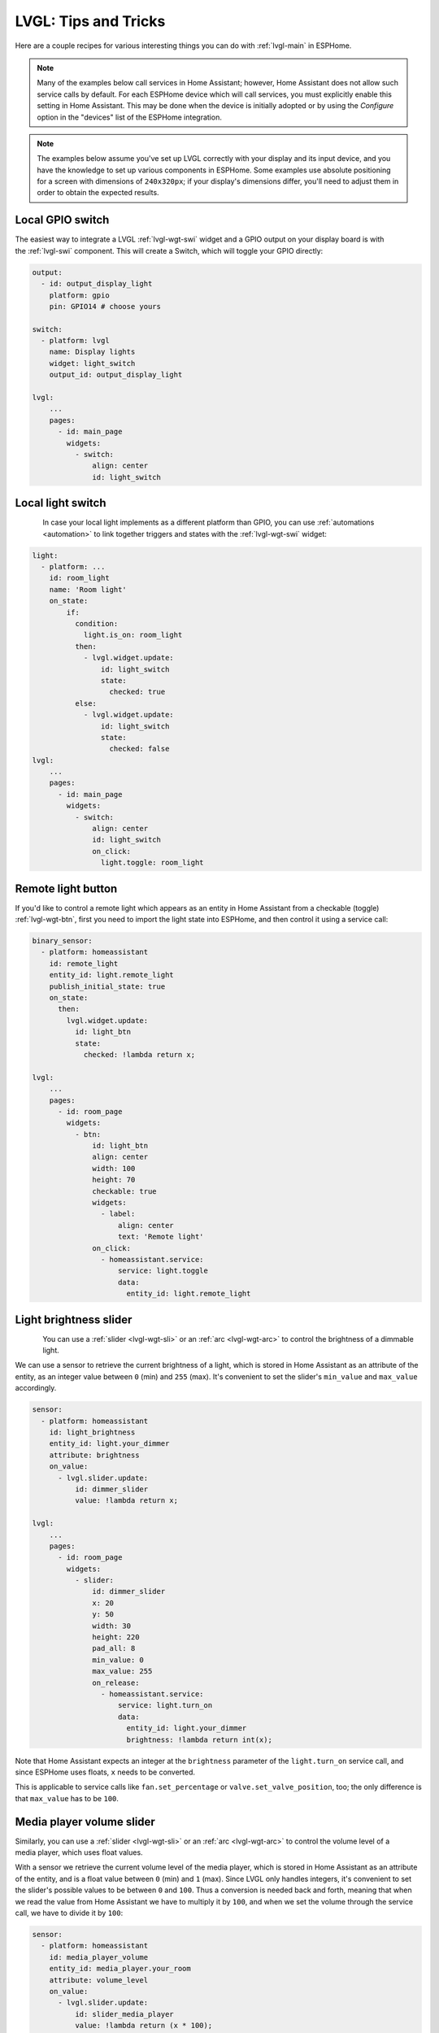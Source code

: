 .. _lvgl-cook:

LVGL: Tips and Tricks
=====================

.. seo::
    :description: Recipes for common use cases of LVGL Displays with ESPHome
    :image: /images/lvgl.png

Here are a couple recipes for various interesting things you can do with :ref:`lvgl-main` in ESPHome.

.. note::

    Many of the examples below call services in Home Assistant; however, Home Assistant does not allow such service calls by default. For each ESPHome device which will call services, you must explicitly enable this setting in Home Assistant. This may be done when the device is initially adopted or by using the `Configure` option in the "devices" list of the ESPHome integration.

.. note::

    The examples below assume you've set up LVGL correctly with your display and its input device, and you have the knowledge to set up various components in ESPHome. Some examples use absolute positioning for a screen with dimensions of ``240x320px``; if your display's dimensions differ, you'll need to adjust them in order to obtain the expected results.

.. _lvgl-cook-outbin:

Local GPIO switch
-----------------

.. figure:: /components/images/lvgl_switch.png
    :align: right

The easiest way to integrate a LVGL :ref:`lvgl-wgt-swi` widget and a GPIO output on your display board is with the :ref:`lvgl-swi` component. This will create a Switch, which will toggle your GPIO directly:

.. code-block:: yaml

    output:
      - id: output_display_light
        platform: gpio
        pin: GPIO14 # choose yours

    switch:
      - platform: lvgl
        name: Display lights
        widget: light_switch
        output_id: output_display_light

    lvgl:
        ...
        pages:
          - id: main_page
            widgets:
              - switch:
                  align: center
                  id: light_switch

.. _lvgl-cook-relay:

Local light switch
------------------

.. figure:: /components/images/lvgl_switch.png
    :align: left

In case your local light implements as a different platform than GPIO, you can use :ref:`automations <automation>` to link together triggers and states with the :ref:`lvgl-wgt-swi` widget: 

.. code-block:: yaml

    light:
      - platform: ...
        id: room_light
        name: 'Room light'
        on_state:
            if:
              condition:
                light.is_on: room_light
              then:
                - lvgl.widget.update:
                    id: light_switch
                    state:
                      checked: true
              else:
                - lvgl.widget.update:
                    id: light_switch
                    state:
                      checked: false
    lvgl:
        ...
        pages:
          - id: main_page
            widgets:
              - switch:
                  align: center
                  id: light_switch
                  on_click:
                    light.toggle: room_light

.. _lvgl-cook-binent:

Remote light button
-------------------

.. figure:: images/lvgl_cook_remligbut.png
    :align: right

If you'd like to control a remote light which appears as an entity in Home Assistant from a checkable (toggle) :ref:`lvgl-wgt-btn`, first you need to import the light state into ESPHome, and then control it using a service call:

.. code-block:: yaml

    binary_sensor:
      - platform: homeassistant
        id: remote_light
        entity_id: light.remote_light
        publish_initial_state: true
        on_state:
          then:
            lvgl.widget.update:
              id: light_btn
              state:
                checked: !lambda return x;

    lvgl:
        ...
        pages:
          - id: room_page
            widgets:
              - btn:
                  id: light_btn
                  align: center
                  width: 100
                  height: 70
                  checkable: true
                  widgets:
                    - label:
                        align: center
                        text: 'Remote light'
                  on_click:
                    - homeassistant.service:
                        service: light.toggle
                        data: 
                          entity_id: light.remote_light

.. _lvgl-cook-bright:

Light brightness slider
-----------------------

.. figure:: images/lvgl_cook_volume.png
    :align: left

You can use a :ref:`slider <lvgl-wgt-sli>` or an :ref:`arc <lvgl-wgt-arc>` to control the brightness of a dimmable light.

We can use a sensor to retrieve the current brightness of a light, which is stored in Home Assistant as an attribute of the entity, as an integer value between ``0`` (min) and ``255`` (max). It's convenient to set the slider's ``min_value`` and ``max_value`` accordingly.

.. code-block:: yaml

    sensor:
      - platform: homeassistant
        id: light_brightness
        entity_id: light.your_dimmer
        attribute: brightness
        on_value:
          - lvgl.slider.update: 
              id: dimmer_slider
              value: !lambda return x; 

    lvgl:
        ...
        pages:
          - id: room_page
            widgets:
              - slider:
                  id: dimmer_slider
                  x: 20
                  y: 50
                  width: 30
                  height: 220
                  pad_all: 8
                  min_value: 0
                  max_value: 255
                  on_release:
                    - homeassistant.service:
                        service: light.turn_on
                        data:
                          entity_id: light.your_dimmer
                          brightness: !lambda return int(x);

Note that Home Assistant expects an integer at the ``brightness`` parameter of the ``light.turn_on`` service call, and since ESPHome uses floats, ``x`` needs to be converted.

This is applicable to service calls like ``fan.set_percentage`` or ``valve.set_valve_position``, too; the only difference is that ``max_value`` has to be ``100``.

.. _lvgl-cook-volume:

Media player volume slider
--------------------------

.. figure:: images/lvgl_cook_volume.png
    :align: right

Similarly, you can use a :ref:`slider <lvgl-wgt-sli>` or an :ref:`arc <lvgl-wgt-arc>` to control the volume level of a media player, which uses float values.

With a sensor we retrieve the current volume level of the media player, which is stored in Home Assistant as an attribute of the entity, and is a float value between ``0`` (min) and ``1`` (max). Since LVGL only handles integers, it's convenient to set the slider's possible values to be between ``0`` and ``100``. Thus a conversion is needed back and forth, meaning that when we read the value from Home Assistant we have to multiply it by ``100``, and when we set the volume through the service call, we have to divide it by ``100``:

.. code-block:: yaml

    sensor:
      - platform: homeassistant
        id: media_player_volume
        entity_id: media_player.your_room
        attribute: volume_level
        on_value:
          - lvgl.slider.update: 
              id: slider_media_player
              value: !lambda return (x * 100); 

    lvgl:
        ...
        pages:
          - id: mediaplayer_page
            widgets:
              - slider:
                  id: slider_media_player
                  x: 60
                  y: 50
                  width: 30
                  height: 220
                  pad_all: 8
                  min_value: 0
                  max_value: 100
                  adv_hittest: true
                  on_value:
                    - homeassistant.service:
                        service: media_player.volume_set
                        data:
                          entity_id: media_player.your_room
                          volume_level: !lambda return (x / 100);

The ``adv_hittest`` option ensures that accidental touches to the screen won't cause sudden volume changes (more details in the :ref:`slider doc <lvgl-wgt-sli>`).

.. note::

    Keep in mind that ``on_value`` is triggered *continuously* by the slider while it's being dragged. This generally has a negative effect on performance. For example, you shouldn't use this trigger to set the target temperature of a heat pump via Modbus, or set the position of motorized covers, because it will likely cause malfunctions. To mitigate this, consider using a universal widget trigger like ``on_release`` to get the ``x`` variable once after the interaction has completed.

.. _lvgl-cook-gauge:

Semicircle gauge
----------------

A gauge similar to what Home Assistant shows in the Energy Dashboard can accomplished with :ref:`lvgl-wgt-mtr` and :ref:`lvgl-wgt-lbl` widgets:

.. figure:: images/lvgl_cook_gauge.png
    :align: center

The trick here is to have a parent :ref:`lvgl-wgt-obj` which contains the other widgets as children. We place a :ref:`lvgl-wgt-mtr` in the middle, which is made from an indicator ``line`` and two ``arc`` widgets. We use another, smaller :ref:`lvgl-wgt-obj` on top of it to hide the indicator's central parts and place some :ref:`lvgl-wgt-lbl` widgets to display numeric information:

.. code-block:: yaml

    sensor:
      - platform: ...
        id: values_between_-10_and_10
        on_value:
          - lvgl.indicator.update:
              id: val_needle
              value: !lambda return x;
          - lvgl.label.update:
              id: val_text
              text:
                format: "%.0f"
                args: [ 'x' ]
    lvgl:
        ...
        pages:
          - id: gauge_page
            widgets:
              - obj:
                  height: 240 
                  width: 240
                  align: CENTER
                  bg_color: 0xFFFFFF
                  border_width: 0
                  pad_all: 4
                  widgets:
                    - meter:
                        height: 100%
                        width: 100%
                        border_width: 0
                        bg_opa: TRANSP
                        align: center
                        scales:
                          - range_from: -10
                            range_to: 10
                            angle_range: 180 # sets the total angle to 180 = starts mid left and ends mid right
                            ticks:
                              count: 0
                            indicators:
                              - line:
                                  id: val_needle
                                  width: 8
                                  r_mod: 12 # sets line length by this much difference from the scale default radius
                                  value: -2
                              - arc: # first half of the scale background
                                  color: 0xFF3000
                                  r_mod: 10 # radius difference from the scale default radius
                                  width: 31
                                  start_value: -10
                                  end_value: 0
                              - arc: # second half of the scale background
                                  color: 0x00FF00
                                  r_mod: 10
                                  width: 31
                                  start_value: 0
                                  end_value: 10
                    - obj: # to cover the middle part of meter indicator line
                        height: 146
                        width: 146
                        radius: 73
                        align: center
                        border_width: 0
                        bg_color: 0xFFFFFF
                        pad_all: 0
                    - label: # gauge numeric indicator
                        id: val_text
                        text_font: montserrat_48
                        align: center
                        y: -5
                        text: "0"
                    - label: # lower range indicator
                        text_font: montserrat_18
                        align: center
                        y: 8
                        x: -90
                        text: "-10"
                    - label: # higher range indicator
                        text_font: montserrat_18
                        align: center
                        y: 8
                        x: 90
                        text: "+10"

.. tip::

    The ``obj`` used to hide the middle part of the meter indicator line has ``radius`` equal to half of the ``width`` and ``height``. This results in a circle - which is actually a square with extra large rounded corners. 

.. _lvgl-cook-thermometer:

Thermometer
-----------

A thermometer with a precise gauge also made from a :ref:`lvgl-wgt-mtr` widget and a numeric display using :ref:`lvgl-wgt-lbl`:

.. figure:: images/lvgl_cook_thermometer.png
    :align: center

Whenever a new value comes from the sensor, we update the needle indicator as well as the text in the :ref:`lvgl-wgt-lbl`. Since LVGL only handles integer values on the :ref:`lvgl-wgt-mtr` scale, but the sensor's value is a ``float``, we use the same approach as in the examples above; we multiply the sensor's values by ``10`` and feed this value to the :ref:`lvgl-wgt-mtr`. It's essentially two scales on top of each other: one to set the needle based on the multiplied value and the other to show sensor's original value in the :ref:`lvgl-wgt-lbl`.

.. code-block:: yaml

    sensor:
      - platform: ...
        id: outdoor_temperature
        on_value:
          - lvgl.indicator.update:
              id: temperature_needle
              value: !lambda return x * 10; 
          - lvgl.label.update:
              id: temperature_text
              text:
                format: "%.1f°C"
                args: [ 'x' ]
    lvgl:
        ...
        pages:
          - id: meter_page
            widgets:
              - meter:
                  align: CENTER
                  height: 180
                  width: 180
                  scales:
                    - range_from: -100 # scale for the needle value
                      range_to: 400
                      angle_range: 240
                      rotation: 150
                      indicators:
                        - line:
                            id: temperature_needle
                            width: 2
                            color: 0xFF0000
                            r_mod: -4
                        - tick_style:
                            start_value: -10
                            end_value: 40
                            color_start: 0x0000bd
                            color_end: 0xbd0000
                            width: 1
                    - range_from: -10 # scale for the value labels
                      range_to: 40
                      angle_range: 240
                      rotation: 150
                      ticks:
                        width: 1
                        count: 51
                        length: 10
                        color: 0x000000
                        major:
                          stride: 5
                          width: 2
                          length: 10
                          color: 0x404040
                          label_gap: 10
                  widgets:
                    - label:
                        id: temperature_text
                        text: "-.-°C"
                        align: CENTER
                        y: 45
                    - label:
                        text: "Outdoor"
                        align: CENTER
                        y: 65

And here's the same sensor configuration, but instead with a semicircle gauge with a gradient background drawn by a multitude of ticks:

.. figure:: images/lvgl_cook_thermometer_gauge.png
    :align: center

If you change the size of the widget, to obtain a uniform gradient, be sure to increase or decrease the ticks count accordingly.

.. code-block:: yaml

    lvgl:
        ...
        pages:
          - id: meter_page
            widgets:
              - obj: 
                  height: 240
                  width: 240
                  align: CENTER
                  y: -18
                  bg_color: 0xFFFFFF
                  border_width: 0
                  pad_all: 14
                  widgets:
                    - meter:
                        height: 100%
                        width: 100%
                        border_width: 0
                        align: center
                        bg_opa: TRANSP
                        scales:
                          - range_from: -15
                            range_to: 35
                            angle_range: 180
                            ticks:
                              count: 70
                              width: 1
                              length: 31
                            indicators:
                              - tick_style:
                                  start_value: -15
                                  end_value: 35
                                  color_start: 0x3399ff
                                  color_end: 0xffcc66
                          - range_from: -150
                            range_to: 350
                            angle_range: 180
                            ticks:
                              count: 0
                            indicators:
                              - line:
                                  id: temperature_needle
                                  width: 8
                                  r_mod: 2
                                  value: -150
                    - obj: # to cover the middle part of meter indicator line
                        height: 123
                        width: 123
                        radius: 73
                        align: center
                        border_width: 0
                        pad_all: 0
                        bg_color: 0xFFFFFF
                    - label:
                        id: temperature_text
                        text: "--.-°C"
                        align: CENTER
                        y: -26
                    - label:
                        text: "Outdoor"
                        align: CENTER
                        y: -6


.. _lvgl-cook-climate:

Climate control
---------------

:ref:`lvgl-wgt-spb` is the ideal widget to control a thermostat:

.. figure:: images/lvgl_cook_climate.png
    :align: center

First we import from Home Assistant the current target temperature of the climate component, and we update the value of the spinbox with it whenever it changes. We use two buttons labeled with minus and plus to control the spinbox, and whenever we change its value, we just simply call a Home Assistant service to set the new target temperature of the climate.

.. code-block:: yaml

    sensor:
      - platform: homeassistant
        id: room_thermostat
        entity_id: climate.room_thermostat
        attribute: temperature
        on_value:
          - lvgl.spinbox.update:
              id: spinbox_id
              value: !lambda return x; 

    lvgl:
        ...
        pages:
          - id: thermostat_control
            widgets:
              - obj:
                  align: BOTTOM_MID
                  y: -50
                  layout: flex
                  flex_flow: row
                  width: size_content
                  height: size_content
                  widgets:
                    - btn:
                        id: spin_down
                        on_click:
                          - lvgl.spinbox.decrement: spinbox_id
                        widgets:
                          - label:
                               text: "-"
                    - spinbox:
                        id: spinbox_id
                        align: center
                        text_align: center
                        width: 50
                        range_from: 15
                        range_to: 35
                        step: 0.5
                        rollover: false
                        digits: 3
                        decimal_places: 1
                        on_value:
                          then:
                            - homeassistant.service:
                                service: climate.set_temperature
                                data:
                                  temperature: !lambda return x;
                                  entity_id: climate.room_thermostat
                    - btn:
                        id: spin_up
                        on_click:
                          - lvgl.spinbox.increment: spinbox_id
                        widgets:
                          - label:
                              text: "+"

.. _lvgl-cook-cover:

Cover status and control
------------------------

To make a nice user interface for controlling Home Assistant covers you could use 3 buttons, which also display the state. 

.. figure:: images/lvgl_cook_cover.png
    :align: center

Just as in the previous examples, we need to get the state of the cover first. We'll use a numeric sensor to retrieve the current position of the cover and a text sensor to retrieve its current movement. We are particularly interested in the moving (*opening* and *closing*) states, because during these we'd like to change the label in the middle to show *STOP*. Otherwise, this button label will show the actual percentage of the opening. Additionally, we'll change the opacity of the labels on the *UP* and *DOWN* buttons depending on if the cover is fully open or closed.

.. code-block:: yaml

    sensor:
      - platform: homeassistant
        id: cover_myroom_pos
        entity_id: cover.myroom
        attribute: current_position
        on_value:
          - if:
              condition:
                lambda: |-
                  return x == 100;
              then:
                - lvgl.widget.update:
                    id: cov_up_myroom
                    text_opa: 60%
              else:
                - lvgl.widget.update:
                    id: cov_up_myroom
                    text_opa: 100%
          - if:
              condition:
                lambda: |-
                  return x == 0;
              then:
                - lvgl.widget.update:
                    id: cov_down_myroom
                    text_opa: 60%
              else:
                - lvgl.widget.update:
                    id: cov_down_myroom
                    text_opa: 100%

    text_sensor:
      - platform: homeassistant
        id: cover_myroom_state
        entity_id: cover.myroom
        on_value:
          - if:
              condition:
                lambda: |-
                  return ((0 == x.compare(std::string{"opening"})) or (0 == x.compare(std::string{"closing"})));
              then:
                - lvgl.label.update:
                    id: cov_stop_myroom
                    text: "STOP"
              else:
                - lvgl.label.update:
                    id: cov_stop_myroom
                    text:
                      format: "%.0f%%"
                      args: [ 'id(cover_myroom_pos).get_state()' ]

    lvgl:
        ...
        pages:
          - id: room_page
            widgets:
              - label:
                  x: 10
                  y: 6
                  width: 70
                  text: "My room"
                  text_align: center
              - btn:
                  x: 10
                  y: 30
                  width: 70
                  height: 68
                  widgets:
                    - label:
                        id: cov_up_myroom
                        align: center
                        text: "\uF077"
                  on_press:
                    then:
                      - homeassistant.service:
                          service: cover.open
                          data:
                            entity_id: cover.myroom
              - btn:
                  x: 10
                  y: 103
                  width: 70
                  height: 68
                  widgets:
                    - label:
                        id: cov_stop_myroom
                        align: center
                        text: STOP
                  on_press:
                    then:
                      - homeassistant.service:
                          service: cover.stop
                          data:
                            entity_id: cover.myroom
              - btn:
                  x: 10
                  y: 178
                  width: 70
                  height: 68
                  widgets:
                    - label:
                        id: cov_down_myroom
                        align: center
                        text: "\uF078"
                  on_press:
                    then:
                      - homeassistant.service:
                          service: cover.close
                          data:
                            entity_id: cover.myroom

.. _lvgl-cook-theme:

Theme and style definitions
---------------------------

Since LVGL uses inheritance to apply styles across the widgets, it's possible to apply them at the top level, and only make modifications on demand, if necessary. 

.. figure:: images/lvgl_cook_gradient_styles.png
    :align: center

In this example we prepare a set of gradient styles in the *theme*, and make some modifications in a *style_definition* which can be applied in a batch to the desired widgets. Theme is applied automatically, and can be overridden manually with style definitions (read further to see how).

.. code-block:: yaml

    lvgl:
      ...
      theme:
        label:
          text_font: my_font # set all your labels to use your custom defined font
        btn:
          bg_color: 0x2F8CD8
          bg_grad_color: 0x005782
          bg_grad_dir: VER
          bg_opa: COVER
          border_color: 0x0077b3
          border_width: 1
          text_color: 0xFFFFFF
          pressed: # set some btn colors to be different in pressed state
            bg_color: 0x006699
            bg_grad_color: 0x00334d
          checked: # set some btn colors to be different in checked state
            bg_color: 0x1d5f96
            bg_grad_color: 0x03324A
            text_color: 0xfff300
        btnmatrix:
          bg_opa: TRANSP
          border_color: 0x0077b3
          border_width: 0
          text_color: 0xFFFFFF
          pad_all: 0
          items: # set all your btnmatrix buttons to use your custom defined styles and font
            bg_color: 0x2F8CD8
            bg_grad_color: 0x005782
            bg_grad_dir: VER
            bg_opa: COVER
            border_color: 0x0077b3
            border_width: 1
            text_color: 0xFFFFFF
            text_font: my_font 
            pressed:
              bg_color: 0x006699
              bg_grad_color: 0x00334d
            checked:
              bg_color: 0x1d5f96
              bg_grad_color: 0x03324A
              text_color: 0x005580
        switch:
          bg_color: 0xC0C0C0
          bg_grad_color: 0xb0b0b0
          bg_grad_dir: VER
          bg_opa: COVER
          checked:
            bg_color: 0x1d5f96
            bg_grad_color: 0x03324A
            bg_grad_dir: VER
            bg_opa: COVER
          knob:
            bg_color: 0xFFFFFF
            bg_grad_color: 0xC0C0C0
            bg_grad_dir: VER
            bg_opa: COVER
        slider:
          border_width: 1
          border_opa: 15%
          bg_color: 0xcccaca
          bg_opa: 15%
          indicator:
            bg_color: 0x1d5f96
            bg_grad_color: 0x03324A
            bg_grad_dir: VER
            bg_opa: COVER
          knob:
            bg_color: 0x2F8CD8
            bg_grad_color: 0x005782
            bg_grad_dir: VER
            bg_opa: COVER
            border_color: 0x0077b3
            border_width: 1
            text_color: 0xFFFFFF
      style_definitions:
        - id: header_footer
          bg_color: 0x2F8CD8
          bg_grad_color: 0x005782
          bg_grad_dir: VER
          bg_opa: COVER
          border_width: 0
          radius: 0
          pad_all: 0
          pad_row: 0
          pad_column: 0
          border_color: 0x0077b3
          text_color: 0xFFFFFF
          width: 100%
          height: 30

Note that style definitions can contain common properties too, like positioning and sizing.

.. _lvgl-cook-navigator:

Page navigation footer
----------------------

If using multiple pages, a navigation bar can be useful at the bottom of the screen:

.. figure:: images/lvgl_cook_pagenav.png
    :align: center

To save from repeating the same widgets on each page, there's the *top_layer* which is the *Always on Top* transparent page above all the pages. Everything you put on this page will be on top of all the others. 

For the navigation bar we can use a :ref:`lvgl-wgt-bmx`. Note how the *header_footer* style definition is being applied to the widget and its children objects, and how a few more styles are configured manually at the main widget:

.. code-block:: yaml

    lvgl:
      ...
      top_layer:
        widgets:
          - btnmatrix:
              align: bottom_mid
              styles: header_footer
              pad_all: 0
              outline_width: 0
              id: top_layer
              items:
                styles: header_footer
              rows:
                - buttons:
                  - id: page_prev
                    text: "\uF053"
                    on_press:
                      then:
                        lvgl.page.previous:
                  - id: page_home
                    text: "\uF015"
                    on_press:
                      then:
                        lvgl.page.show: main_page
                  - id: page_next
                    text: "\uF054"
                    on_press:
                      then:
                        lvgl.page.next:

For this example to appear correctly, use the theme and style options from :ref:`above <lvgl-cook-theme>` and LVGL's own library :ref:`fonts <lvgl-fonts>`.

.. _lvgl-cook-statico:

API connection status icon
--------------------------

The top layer is useful to show status icons visible on all pages:

.. figure:: images/lvgl_cook_statico.png
    :align: center

In the example below, we only show the icon when the connection with Home Assistant is established:

.. code-block:: yaml

    api:
      on_client_connected:
        - if:
            condition:
              lambda: 'return (0 == client_info.find("Home Assistant "));' 
            then:
              - lvgl.widget.show: lbl_hastatus
      on_client_disconnected:
        - if:
            condition:
              lambda: 'return (0 == client_info.find("Home Assistant "));' 
            then:
              - lvgl.widget.hide: lbl_hastatus

    lvgl:
      ...
      top_layer:
        widgets:
          - label:
              text: "\uF1EB"
              id: lbl_hastatus
              hidden: true
              align: top_right
              x: -2
              y: 7
              text_align: right
              text_color: 0xFFFFFF

Of note:

- The widget starts *hidden* at boot and it's only shown when triggered by connection with the API.
- Alignment of the widget: since the *align* option is given, the *x* and *y* options are used to position the widget relative to the calculated position.

.. _lvgl-cook-titlebar:

Title bar for each page
-----------------------

Each page can have its own title bar:

.. figure:: images/lvgl_cook_titlebar.png
    :align: center

To put a title bar behind the status icon, we need to add it to each page, also containing the label with a unique title:

.. code-block:: yaml

    lvgl:
      ...
      pages:
        - id: main_page
          widgets:
            - obj:
                align: TOP_MID
                styles: header_footer
                widgets:
                  - label:
                      text: "ESPHome LVGL Display"
                      align: center
                      text_align: center
                      text_color: 0xFFFFFF
            ...
        - id: second_page
          widgets:
            - obj:
                align: TOP_MID
                styles: header_footer
                widgets:
                  - label:
                      text: "A second page"
                      align: center
                      text_align: center
                      text_color: 0xFFFFFF
            ...

For this example to work, use the theme and style options from :ref:`above <lvgl-cook-theme>`.

.. _lvgl-cook-flex:

Positioning with Flex layout
----------------------------

:ref:`lvgl-layouts` aim to position widgets automatically, eliminating the need to specify coordinates to position each widget. This is a great way to simplify your configuration containing many widgets as it allows you to even omit alignment options.

.. figure:: images/lvgl_cook_flex_layout.png
    :align: center

This example illustrates a control panel for three covers, made up of labels and discrete buttons. Although a button matrix could also be suitable for this, you might still prefere full featured individual buttons, as they offer wider customization possibilities as seen in the :ref:`lvgl-cook-cover` example.

.. code-block:: yaml

    lvgl:
        ...
        pages:
          - id: room_page
            widgets:
              - obj: # a coontainer object for all these controls
                  align: CENTER
                  width: 240
                  height: 260
                  x: 4
                  y: 4
                  pad_all: 3
                  pad_row: 6
                  pad_column: 8
                  bg_opa: transp
                  border_width: 0
                  layout: # enable the FLEX layout for the children widgets
                    type: FLEX
                    flex_flow: COLUMN_WRAP # the order of the widgets starts top left
                    flex_align_cross: CENTER # they sould be centered
                  widgets:
                    - label:
                        text: "East"
                    - btn:
                        id: but_cov_up_east
                        width: 70 # choose the button dimensions so 
                        height: 68 # they fill the columns nincely as they flow
                        widgets:
                          - label:
                              id: cov_up_east
                              align: center
                              text: "\uE05D" #UP
                    - btn:
                        id: but_cov_stop_east
                        width: 70
                        height: 68
                        widgets:
                          - label:
                              id: cov_stop_east
                              align: center
                              text: "\uE4DB" #STOP
                    - btn:
                        id: but_cov_down_east
                        width: 70
                        height: 68
                        widgets:
                          - label:
                              id: cov_down_east
                              align: center
                              text: "\uE045" #DOWN

                    - label:
                        text: "South"
                    - btn:
                        id: but_cov_up_south
                        width: 70
                        height: 68
                        widgets:
                          - label:
                              id: cov_up_south
                              align: center
                              text: "\uE05D" #UP
                    - btn:
                        id: but_cov_stop_south
                        width: 70
                        height: 68
                        widgets:
                          - label:
                              id: cov_stop_south
                              align: center
                              text: "\uE4DB" #STOP
                    - btn:
                        id: but_cov_down_south
                        width: 70
                        height: 68
                        widgets:
                          - label:
                              id: cov_down_south
                              align: center
                              text: "\uE045" #DOWN

                    - label:
                        text: "West"
                    - btn:
                        id: but_cov_up_west
                        width: 70
                        height: 68
                        widgets:
                          - label:
                              id: cov_up_west
                              align: center
                              text: "\uE05D" #UP
                    - btn:
                        id: but_cov_stop_west
                        width: 70
                        height: 68
                        widgets:
                          - label:
                              id: cov_stop_west
                              align: center
                              text: "\uE4DB" #STOP
                    - btn:
                        id: but_cov_down_west
                        width: 70
                        height: 68
                        widgets:
                          - label:
                              id: cov_down_west
                              align: center
                              text: "\uE045" #DOWN

This saved you from a considerable amount of manual calculation of widget positioning, if you wanted to place each of them manually with ``x`` and ``y``!

.. _lvgl-cook-btlg:

ESPHome boot bogo
-----------------

To display a boot image with a spinner animation which disappears automatically after a few moments or on touch of the screen you can use the *top layer*. The trick is to put a base :ref:`lvgl-wgt-obj` full screen and child :ref:`lvgl-wgt-img` widget in its middle as the last item of the widgets list, so they draw on top of all the others. To make it automatically disappear afer boot, you use ESPHome's ``on_boot`` trigger:

.. code-block:: yaml

    esphome:
      ...
      on_boot:
        - delay: 5s
        - lvgl.widget.hide: boot_screen

    image:
      - file: https://esphome.io/_images/logo.png
        id: boot_logo
        resize: 200x200
        type: RGB565

    lvgl:
      ...
      top_layer:
        widgets:
          ... # make sure it's the last one in this list:
          - obj:
              id: boot_screen
              x: 0
              y: 0
              width: 100%
              height: 100%
              bg_color: 0xFFFFFF
              bg_opa: cover
              radius: 0
              pad_all: 0
              border_width: 0
              widgets:
                - img:
                    align: center
                    src: boot_logo
                    y: -40
                - spinner:
                    align: center
                    y: 95
                    height: 50
                    width: 50
                    spin_time: 1s
                    arc_length: 60deg
                    arc_width: 8
                    indicator:
                      arc_color: 0x404040
                      arc_width: 8
              on_press:
                - lvgl.widget.hide: boot_screen

.. _lvgl-cook-icontext:

MDI icons in text
-----------------

ESPHome's :ref:`font renderer <display-fonts>` allows you to use any OpenType/TrueType font file for your text. This is very flexible because you can prepare various sets of fonts at different sizes each with a different number of glyphs; this is important as it may help to conserve flash memory space.

One example is when you'd like some MDI icons to be used in line with the text (similar to how LVGL's internal fonts and symbols coexist). You can use a font of your choice; choose the symbols you want and mix them in a single sized set with icons from MDI.

.. figure:: images/lvgl_cook_font_roboto_mdi.png
    :align: center

In the example below, we use the default set of glyphs from RobotoCondensed-Regular and append some extra symbols to it from MDI. Then we display these inline with the text by escaping their codepoints:

.. code-block:: yaml

    font:
      - file: "fonts/RobotoCondensed-Regular.ttf"
        id: roboto_icons_42
        size: 42
        bpp: 4
        extras:
          - file: "fonts/materialdesignicons-webfont.ttf"
            glyphs: [
              "\U000F02D1", # mdi-heart
              "\U000F05D4", # mdi-airplane-landing
              ]

    lvgl:
        ...
        pages:
          - id: main_page
            widgets:
              - label:
                  text: "Just\U000f05d4here. Already\U000F02D1this."
                  align: CENTER
                  text_align: center
                  text_font: roboto_icons_42

.. tip::

    Follow these steps to choose your MDI icons:
    
    - To lookup your icons, use the `Pictogrammers <https://pictogrammers.com/library/mdi/>`_ site. Click on the desired icon and note its codepoint (it's the hexadecimal number near the download options).
    - To get the TrueType font with all the icons in it, head on to the `Pictogrammers GitHub repository <https://github.com/Pictogrammers/pictogrammers.github.io/tree/main/%40mdi/font/>`_ and from a recent version folder, download the ``materialdesignicons-webfont.ttf`` file and place it in your ESPHome config directory under a folder named ``fonts`` (to match the example above).
    - To use the desired icon, prepend the copied codepoint with ``\U000``. The Unicode character escape sequence has to start with capital ``\U`` and have exactly 8 hexadecimal digits.
    - To translate the escape sequence into the real glyph, make sure you enclose your strings in double quotes.    

.. _lvgl-cook-iconstat:

Toggle state icon button
------------------------

.. figure:: images/lvgl_cook_font_binstat.png
    :align: left

A common use case for icons is a status display. For example, a checkable (toggle) button will display different icons based on the status of a light or switch. To put an icon on a button you use a :ref:`lvgl-wgt-lbl` widget as the child of the :ref:`lvgl-wgt-btn`. The coloring can already be different thanks to the :ref:`lvgl-cook-theme` where you can set a different color for the ``checked`` state. Additionally, by using a ``text_sensor`` to import the state from Home Assistant, we can not only track the ``on`` state, but also the ``unavailable`` or ``unknown`` states to apply *disabled styles* for these cases.

If we take our previous :ref:`lvgl-cook-binent` example, we can modify it like this:

.. code-block:: yaml

    font:
      - file: "custom/materialdesignicons-webfont.ttf"
        id: mdi_42
        size: 42
        bpp: 4
        glyphs: [
          "\U000F0335", # mdi-lightbulb
          "\U000F0336", # mdi-lightbulb-outline
          ]

    text_sensor:
      - platform: homeassistant
        id: ts_remote_light
        entity_id: light.remote_light
        on_value:
          then:
            - lvgl.widget.update:
                id: btn_lightbulb
                state:
                  checked: !lambda return (0 == x.compare(std::string{"on"}));
                  disabled: !lambda return ((0 == x.compare(std::string{"unavailable"})) or (0 == x.compare(std::string{"unknown"})));
            - lvgl.label.update:
                id: lbl_lightbulb
                text: !lambda |-
                  static char buf[10];
                  std::string icon;
                  if (0 == x.compare(std::string{"on"})) {
                      icon = "\U000F0335";
                  } else {
                      icon = "\U000F0336";
                  }
                  snprintf(buf, sizeof(buf), "%s", icon.c_str());
                  return buf;

    lvgl:
        ...
        pages:
          - id: room_page
            widgets:
              - btn:
                  x: 110
                  y: 40
                  width: 90
                  height: 50
                  checkable: true
                  id: btn_lightbulb
                  widgets:
                    - label:
                        id: lbl_lightbulb
                        align: center
                        text_font: mdi_42
                        text: "\U000F0336" # mdi-lightbulb-outline
                  on_short_click:
                    - homeassistant.service:
                        service: light.toggle
                        data: 
                          entity_id: light.remote_light

.. _lvgl-cook-iconbatt:

Battery status icon
-------------------

.. figure:: images/lvgl_cook_font_batt.png
    :align: left

Another example for using MDI icons is to display battery percentage in 10 steps. We need to have a font containing the glyphs corresponding to the different battery percentage levels, and we need a sensor to import the battery status from Home Assistant into a numeric value. We use a :ref:`lambda <config-lambda>` to return the codepoint of the corresponding glyph based on the sensor value:

.. code-block:: yaml

    font:
      - file: "fonts/materialdesignicons-webfont.ttf"
        id: battery_icons_20
        size: 20
        bpp: 4
        glyphs: [
          "\U000F007A", # mdi-battery-10
          "\U000F007B", # mdi-battery-20
          "\U000F007C", # mdi-battery-30
          "\U000F007D", # mdi-battery-40
          "\U000F007E", # mdi-battery-50
          "\U000F007F", # mdi-battery-60
          "\U000F0080", # mdi-battery-70
          "\U000F0081", # mdi-battery-80
          "\U000F0082", # mdi-battery-90
          "\U000F0079", # mdi-battery (full)
          "\U000F008E", # mdi-battery-outline
          "\U000F0091", # mdi-battery-unknown
          ]

    sensor:
      - platform: homeassistant
        id: sns_battery_percentage
        entity_id: sensor.device_battery
        on_value:
          - lvgl.label.update:
              id: lbl_battery_status
              text: !lambda |-
                static char buf[10];
                std::string icon;
                if (x == 100.0) {
                    icon = "\U000F0079"; // mdi-battery (full)
                } else if (x > 90) {
                    icon = "\U000F0082"; // mdi-battery-90
                } else if (x > 80) {
                    icon = "\U000F0081"; // mdi-battery-80
                } else if (x > 70) {
                    icon = "\U000F0080"; // mdi-battery-70
                } else if (x > 60) {
                    icon = "\U000F007F"; // mdi-battery-60
                } else if (x > 50) {
                    icon = "\U000F007E"; // mdi-battery-50
                } else if (x > 40) {
                    icon = "\U000F007D"; // mdi-battery-40
                } else if (x > 30) {
                    icon = "\U000F007C"; // mdi-battery-30
                } else if (x > 20) {
                    icon = "\U000F007B"; // mdi-battery-20
                } else if (x > 10) {
                    icon = "\U000F007A"; // mdi-battery-10
                } else if (x > 0) {
                    icon = "\U000F008E"; // mdi-battery-outline
                } else {
                    icon = "\U000F0091"; // mdi-battery-unknown
                }
                snprintf(buf, sizeof(buf), "%s", icon.c_str());
                return buf;

    lvgl:
        ...
        pages:
          - id: battery_page
            widgets:
              - label:
                  id: lbl_battery_status
                  align: TOP_RIGHT
                  y: 40
                  x: -10
                  text_font: battery_icons_20
                  text: "\U000F0091" # start with mdi-battery-unknown

.. _lvgl-cook-animbatt:

Battery charging animation
--------------------------

.. figure:: images/lvgl_cook_animimg_batt.gif
    :align: left

To have an animation illustrating a battery charging, you can use :ref:`lvgl-wgt-aim` with a set of :ref:`images rendered from MDI <display-image>` showing battery levels:

.. code-block:: yaml

    image:
      - file: mdi:battery-10
        id: batt_10
        resize: 20x20
      - file: mdi:battery-20
        id: batt_20
        resize: 20x20
      - file: mdi:battery-30
        id: batt_30
        resize: 20x20
      - file: mdi:battery-40
        id: batt_40
        resize: 20x20
      - file: mdi:battery-50
        id: batt_50
        resize: 20x20
      - file: mdi:battery-60
        id: batt_60
        resize: 20x20
      - file: mdi:battery-70
        id: batt_70
        resize: 20x20
      - file: mdi:battery-80
        id: batt_80
        resize: 20x20
      - file: mdi:battery-90
        id: batt_90
        resize: 20x20
      - file: mdi:battery
        id: batt_full
        resize: 20x20
      - file: mdi:battery-outline
        id: batt_empty
        resize: 20x20

    lvgl:
        ...
        pages:
          - id: battery_page
            widgets:
              - animimg:
                  align: TOP_RIGHT
                  y: 41
                  x: -10
                  id: ani_battery_charging
                  src: [ 
                    batt_empty, 
                    batt_10, 
                    batt_20, 
                    batt_30, 
                    batt_40, 
                    batt_50, 
                    batt_60, 
                    batt_70, 
                    batt_80, 
                    batt_90, 
                    batt_full
                    ]
                  duration: 2200ms

.. tip::

    You can use both battery examples above placed on top of each other, and switch their ``hidden`` flag depending if the charger is connected or not:

    .. code-block:: yaml

        binary_sensor:
          - platform: ...
            id: charger_connected
            on_press:
              then:
                - lvgl.widget.show: ani_battery_charging
                - lvgl.widget.hide: lbl_battery_status
            on_release:
              then:
                - lvgl.widget.show: lbl_battery_status
                - lvgl.widget.hide: ani_battery_charging

    Use ``x``, ``y``, ``align`` widget properties for precise positioning.

.. _lvgl-cook-clock:

An analog clock
---------------

Using the :ref:`lvgl-wgt-mtr` and :ref:`lvgl-wgt-lbl` widgets, we can create an analog clock which shows the date too.

.. figure:: images/lvgl_cook_clock.png
    :align: center

The :ref:`lvgl-wgt-mtr` has three scales: one for minutes ticks and hand, ranged between ``0`` and ``60``; one for the hour ticks and the labels as majors, ranged between ``1`` and ``12``; and a higher resolution scale for the hour hand, ranged between ``0`` and ``720``, to be able to naturally position the hand in between the hours. The second scale doesn't have an indicator, while the third scale doesn't have ticks nor labels.

The script runs at the beginning of every minute to update the line positions for each hand as well as the respective text.

.. code-block:: yaml

    lvgl:
      ...
      pages:
        - id: clock_page
          widgets:
            - obj: # clock container
                height: size_content
                width: 240
                align: CENTER
                pad_all: 0
                border_width: 0
                bg_color: 0xFFFFFF
                widgets:
                  - meter: # clock face
                      height: 220
                      width: 220
                      align: center
                      bg_opa: TRANSP
                      border_width: 0
                      text_color: 0x000000
                      scales:
                        - range_from: 0 # minutes scale
                          range_to: 60
                          angle_range: 360
                          rotation: 270
                          ticks:
                            width: 1
                            count: 61
                            length: 10
                            color: 0x000000
                          indicators:
                            - line:
                                id: minute_hand
                                width: 3
                                color: 0xa6a6a6
                                r_mod: -4
                                value: 0
                        - range_from: 1 # hours scale for labels
                          range_to: 12
                          angle_range: 330
                          rotation: 300
                          ticks: 
                            width: 1
                            count: 12
                            length: 1
                            major:
                              stride: 1
                              width: 4
                              length: 10
                              color: 0xC0C0C0
                              label_gap: 12
                        - range_from: 0 # hi-res hours scale for hand
                          range_to: 720
                          angle_range: 360
                          rotation: 270
                          ticks: 
                            count: 0
                          indicators:
                            - line:
                                id: hour_hand
                                width: 5
                                color: 0xa6a6a6
                                r_mod: -30
                                value: 0
                  - label:
                      styles: date_style
                      id: day_label
                      y: -30
                  - label:
                      id: date_label
                      styles: date_style
                      y: 30

    time:
      - platform: homeassistant
        id: time_comp
        on_time_sync:
          - script.execute: time_update
        on_time:
          - minutes: '*'
            seconds: 0
            then:
              - script.execute: time_update

    script:
      - id: time_update
        then:
          - lvgl.indicator.update:
              id: minute_hand
              value: !lambda |-
                return id(time_comp).now().minute;
          - lvgl.indicator.update:
              id: hour_hand
              value: !lambda |-
                auto now = id(time_comp).now();
                return std::fmod(now.hour, 12) * 60 + now.minute;
          - lvgl.label.update:
              id: date_label
              text: !lambda |-
                static const char * const mon_names[] = {"JAN", "FEB", "MAR", "APR", "MAY", "JUN", "JUL", "AUG", "SEP", "OCT", "NOV", "DEC"};
                static char date_buf[8];
                auto now = id(time_comp).now();
                snprintf(date_buf, sizeof(date_buf), "%s %2d", mon_names[now.month-1], now.day_of_month);
                return date_buf;
          - lvgl.label.update:
              id: day_label
              text: !lambda |-
                static const char * const day_names[] = {"SUN", "MON", "TUE", "WED", "THU", "FRI", "SAT"};
                return day_names[id(time_comp).now().day_of_week - 1];

.. _lvgl-cook-keypad:

A numeric input keypad
----------------------

The :ref:`lvgl-wgt-bmx` widget can work together with the :ref:`key_collector` to collect the button presses as key press sequences. It sends the ``text`` of the buttons (or ``key_code`` where configured) to the key collector.

.. figure:: images/lvgl_cook_keypad.png
    :align: center

If you key in the correct sequence, the :ref:`lvgl-wgt-led` widget will change color accordingly:

.. code-block:: yaml

    lvgl:
      ...
      pages:
        - id: keypad_page
          widgets:
            - led:
                id: lvgl_led
                x: 30
                y: 47
                color: 0xFF0000
                brightness: 70%
            - obj:
                width: 140
                height: 25
                align_to:
                  id: lvgl_led
                  align: OUT_RIGHT_MID
                  x: 17
                border_width: 1
                border_color: 0
                border_opa: 50%
                pad_all: 0
                bg_opa: 80%
                bg_color: 0xFFFFFF
                shadow_color: 0
                shadow_opa: 50%
                shadow_width: 10
                shadow_spread: 3
                radius: 5
                widgets:
                  - label:
                      id: lvgl_label
                      align: CENTER
                      text: "Enter code and \uF00C"
                      text_align: center
            - btnmatrix:
                id: lvgl_keypad
                x: 20
                y: 85
                width: 200
                height: 190
                items:
                  pressed:
                    bg_color: 0xFFFF00
                rows:
                  - buttons:
                      - text: 1
                        control:
                          no_repeat: true
                      - text: 2
                        control:
                          no_repeat: true
                      - text: 3
                        control:
                          no_repeat: true
                  - buttons:
                      - text: 4
                        control:
                          no_repeat: true
                      - text: 5
                        control:
                          no_repeat: true
                      - text: 6
                        control:
                          no_repeat: true
                  - buttons:
                      - text: 7
                        control:
                          no_repeat: true
                      - text: 8
                        control:
                          no_repeat: true
                      - text: 9
                        control:
                          no_repeat: true
                  - buttons:
                      - text: "\uF55A"
                        key_code: "*"
                        control:
                          no_repeat: true
                      - text: 0
                        control:
                          no_repeat: true
                      - text: "\uF00C"
                        key_code: "#"
                        control:
                          no_repeat: true

    key_collector:
      - source_id: lvgl_keypad
        min_length: 4
        max_length: 4
        end_keys: "#"
        end_key_required: true
        back_keys: "*"
        allowed_keys: "0123456789*#"
        timeout: 5s
        on_progress:
          - if:
              condition:
                lambda: return (0 != x.compare(std::string{""}));
              then:
                - lvgl.label.update:
                    id: lvgl_label
                    text: !lambda 'return x.c_str();'
              else:
                - lvgl.label.update:
                    id: lvgl_label
                    text: "Enter code and \uF00C"
        on_result:
          - if:
              condition:
                lambda: return (0 == x.compare(std::string{"1234"}));
              then:
                - lvgl.led.update:
                    id: lvgl_led
                    color: 0x00FF00
              else:
                - lvgl.led.update:
                    id: lvgl_led
                    color: 0xFF0000

Of note:

- A base object ``obj`` is used as a parent for the label; this allows proper centering of the label as well as emphasizing it with shadows independently of the label's dimensions.
- ``align_to`` is used to align the label to the ``led`` vertically.
- Changing the background color of the buttons in ``pressed`` state.
- Use of the ``key_code`` configuration to send a different character to ``key_collector`` instead of the displayed symbol.

.. _lvgl-cook-idlescreen:

Turn off screen when idle
-------------------------

LVGL has a notion of screen inactivity -- in other words, the time since the last user interaction with the screen is tracked. This can be used to dim the display backlight or turn it off after a moment of inactivity (like a screen saver). Every use of an input device (touchscreen, rotary encoder) counts as an activity and resets the inactivity counter. Note that it's important to use the ``on_release`` trigger to accomplish this task. With a template number you can make the timeout adjustable by the users.

.. code-block:: yaml

    lvgl:
      ...
      on_idle:
        timeout: !lambda "return (id(display_timeout).state * 1000);"
        then:
          - logger.log: "LVGL is idle"
          - light.turn_off: display_backlight
          - lvgl.pause:

    touchscreen:
      - platform: ...
        on_release:
          - if:
              condition: lvgl.is_paused
              then:
                - logger.log: "LVGL resuming"
                - lvgl.resume:
                - lvgl.widget.redraw:
                - light.turn_on: display_backlight

    light:
      - platform: ...
        id: display_backlight

    number:
      - platform: template
        name: LVGL Screen timeout
        optimistic: true
        id: display_timeout
        unit_of_measurement: "s"
        initial_value: 45
        restore_value: true
        min_value: 10
        max_value: 180
        step: 5
        mode: box

.. _lvgl-cook-antiburn:

Prevent burn-in of LCD
----------------------

You can use this to protect and prolong the lifetime of the LCD screens, thus being more green and generating less hazardous waste.

A common problem with wall-mounted LCD screens is that they display the same picture 99.999% of the time. Even if somebody turns off the backlight during the night or dark periods, the LCD screen keeps showing the same picture, but seen by nobody. This scenario is likely to lead to burn-in after a few years of operation.

One way to mitigate this is to *exercise* the pixels periodically by displaying different content. ``show_snow`` option during LVGL paused state was developed with this in mind; it displays randomly colored pixels across the entire screen in order to minimize screen burn-in by exercising each individual pixel.

In the example below, pixel training is done four times for a half an hour every night; it can be stopped by touching the screen.

.. code-block:: yaml

    time:
      - platform: ...
        on_time:
          - hours: 2,3,4,5
            minutes: 5
            seconds: 0
            then:
              - switch.turn_on: switch_antiburn
          - hours: 2,3,4,5
            minutes: 35
            seconds: 0
            then:
              - switch.turn_off: switch_antiburn

    switch:
      - platform: template
        name: Antiburn
        id: switch_antiburn
        icon: mdi:television-shimmer
        optimistic: true
        entity_category: "config"
        turn_on_action:
          - logger.log: "Starting Antiburn"
          - if:
              condition: lvgl.is_paused
              then:
                - lvgl.resume:
                - lvgl.widget.redraw:
                - delay: 1s
          - lvgl.pause:
              show_snow: true
        turn_off_action:
          - logger.log: "Stopping Antiburn"
          - if:
              condition: lvgl.is_paused
              then:
                - lvgl.resume:
                - lvgl.widget.redraw:
                - delay: 1s
                - lvgl.pause:

    touchscreen:
      - platform: ...
        on_release:
          then:
            - if:
                condition: lvgl.is_paused
                then:
                  - lvgl.resume:
                  - lvgl.widget.redraw:

You can combine it with the previous example to turn off the backlight, so the users don't actually notice this.

See Also
--------

- :ref:`lvgl-main`
- :ref:`config-lambda`
- :ref:`automation`
- :ref:`key_collector`
- `What is Image Sticking, Image Burn-in, an After Image, or a Ghost Image on an LCD? <https://www.philips.ca/c-f/XC000007486/what-is-image-sticking,-image-burn-in,-an-after-image,-or-a-ghost-image-on-an-lcd>`__
- `Image persistence <https://en.wikipedia.org/wiki/Image_persistence>`__

- :ghedit:`Edit`
